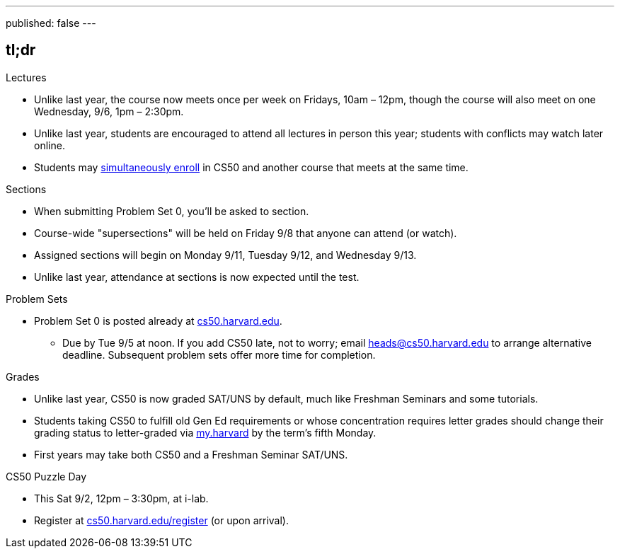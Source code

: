 ---
published: false
---

== tl;dr

.Lectures
* Unlike last year, the course now meets once per week on Fridays, 10am – 12pm, though the course will also meet on one Wednesday, 9/6, 1pm – 2:30pm.
* Unlike last year, students are encouraged to attend all lectures in person this year; students with conflicts may watch later online.
* Students may <<simultaneous-enrollment,simultaneously enroll>> in CS50 and another course that meets at the same time.

.Sections
* When submitting Problem Set 0, you'll be asked to section.
* Course-wide "supersections" will be held on Friday 9/8 that anyone can attend (or watch).
* Assigned sections will begin on Monday 9/11, Tuesday 9/12, and Wednesday 9/13.
* Unlike last year, attendance at sections is now expected until the test.

.Problem Sets
* Problem Set 0 is posted already at https://cs50.harvard.edu/[cs50.harvard.edu].
** Due by Tue 9/5 at noon. If you add CS50 late, not to worry; email heads@cs50.harvard.edu to arrange alternative deadline. Subsequent problem sets offer more time for completion.

.Grades
* Unlike last year, CS50 is now graded SAT/UNS by default, much like Freshman Seminars and some tutorials.
* Students taking CS50 to fulfill old Gen Ed requirements or whose concentration requires letter grades should change their grading status to letter-graded via https://my.harvard.edu/[my.harvard] by the term’s fifth Monday.
* First years may take both CS50 and a Freshman Seminar SAT/UNS.

.CS50 Puzzle Day
* This Sat 9/2, 12pm – 3:30pm, at i-lab.
* Register at https://cs50.harvard.edu/register[cs50.harvard.edu/register] (or upon arrival).
